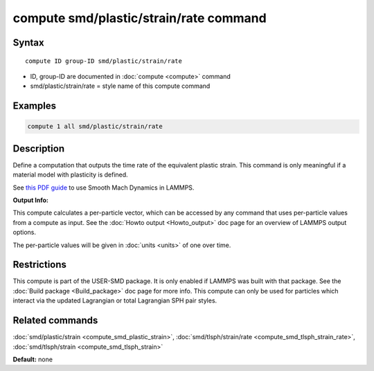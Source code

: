 .. index:: compute smd/plastic/strain/rate

compute smd/plastic/strain/rate command
=======================================

Syntax
""""""

.. parsed-literal::

   compute ID group-ID smd/plastic/strain/rate

* ID, group-ID are documented in :doc:`compute <compute>` command
* smd/plastic/strain/rate = style name of this compute command

Examples
""""""""

.. code-block:: LAMMPS

   compute 1 all smd/plastic/strain/rate

Description
"""""""""""

Define a computation that outputs the time rate of the equivalent
plastic strain.  This command is only meaningful if a material model
with plasticity is defined.

See `this PDF guide <PDF/SMD_LAMMPS_userguide.pdf>`_ to use Smooth
Mach Dynamics in LAMMPS.

**Output Info:**

This compute calculates a per-particle vector, which can be accessed
by any command that uses per-particle values from a compute as input.
See the :doc:`Howto output <Howto_output>` doc page for an overview of
LAMMPS output options.

The per-particle values will be given in :doc:`units <units>` of one over time.

Restrictions
""""""""""""

This compute is part of the USER-SMD package.  It is only enabled if
LAMMPS was built with that package.  See the :doc:`Build package <Build_package>` doc page for more info. This compute can
only be used for particles which interact via the updated Lagrangian
or total Lagrangian SPH pair styles.

Related commands
""""""""""""""""

:doc:`smd/plastic/strain <compute_smd_plastic_strain>`,
:doc:`smd/tlsph/strain/rate <compute_smd_tlsph_strain_rate>`,
:doc:`smd/tlsph/strain <compute_smd_tlsph_strain>`

**Default:** none
